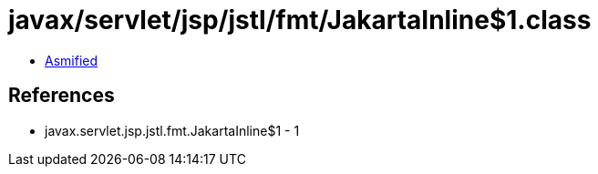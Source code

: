 = javax/servlet/jsp/jstl/fmt/JakartaInline$1.class

 - link:JakartaInline$1-asmified.java[Asmified]

== References

 - javax.servlet.jsp.jstl.fmt.JakartaInline$1 - 1
